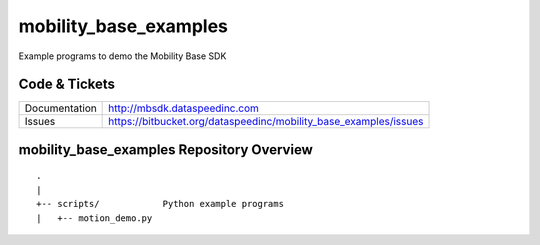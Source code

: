 mobility_base_examples
======================

Example programs to demo the Mobility Base SDK

Code & Tickets
--------------

+-----------------+------------------------------------------------------------------+
| Documentation   | http://mbsdk.dataspeedinc.com                                    |
+-----------------+------------------------------------------------------------------+
| Issues          | https://bitbucket.org/dataspeedinc/mobility_base_examples/issues |
+-----------------+------------------------------------------------------------------+

mobility_base_examples Repository Overview
------------------------------------------

::

     .
     |
     +-- scripts/            Python example programs
     |   +-- motion_demo.py



